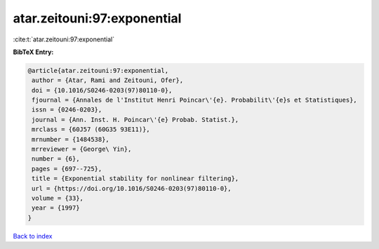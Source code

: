 atar.zeitouni:97:exponential
============================

:cite:t:`atar.zeitouni:97:exponential`

**BibTeX Entry:**

.. code-block:: bibtex

   @article{atar.zeitouni:97:exponential,
    author = {Atar, Rami and Zeitouni, Ofer},
    doi = {10.1016/S0246-0203(97)80110-0},
    fjournal = {Annales de l'Institut Henri Poincar\'{e}. Probabilit\'{e}s et Statistiques},
    issn = {0246-0203},
    journal = {Ann. Inst. H. Poincar\'{e} Probab. Statist.},
    mrclass = {60J57 (60G35 93E11)},
    mrnumber = {1484538},
    mrreviewer = {George\ Yin},
    number = {6},
    pages = {697--725},
    title = {Exponential stability for nonlinear filtering},
    url = {https://doi.org/10.1016/S0246-0203(97)80110-0},
    volume = {33},
    year = {1997}
   }

`Back to index <../By-Cite-Keys.rst>`_
